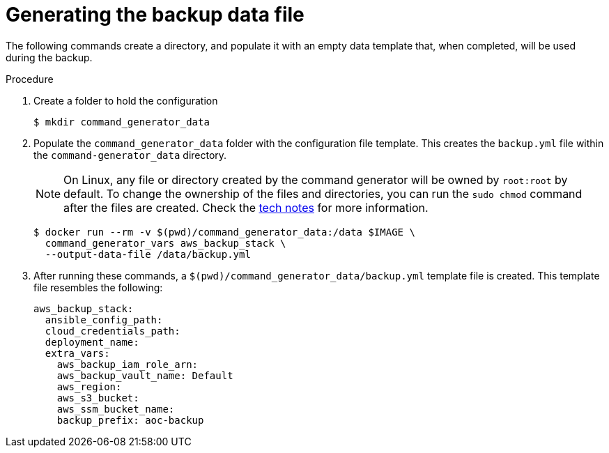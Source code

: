 [id="proc-aws-generate-backup-data-file"]

= Generating the backup data file

The following commands create a directory, and populate it with an empty data template that, when completed, will be used during the backup.

.Procedure
. Create a folder to hold the configuration
+
[literal, options="nowrap" subs="+attributes"]
----
$ mkdir command_generator_data
----
. Populate the `command_generator_data` folder with the configuration file template.
This creates the `backup.yml` file within the `command-generator_data` directory.
+

[NOTE]
====
On Linux, any file or directory created by the command generator will be owned by `root:root` by default. To change the ownership of the files and directories, you can run the `sudo chmod` command after the files are created. Check the xref:tech-note-linux-files-owned-by-root[tech notes] for more information.
====

+
[literal, options="nowrap" subs="+attributes"]
----
$ docker run --rm -v $(pwd)/command_generator_data:/data $IMAGE \
  command_generator_vars aws_backup_stack \
  --output-data-file /data/backup.yml
----

. After running these commands, a `$(pwd)/command_generator_data/backup.yml` template file is created.
This template file resembles the following:
+
[literal, options="nowrap" subs="+attributes"]
----
aws_backup_stack:
  ansible_config_path:
  cloud_credentials_path:
  deployment_name:
  extra_vars:
    aws_backup_iam_role_arn:
    aws_backup_vault_name: Default
    aws_region:
    aws_s3_bucket:
    aws_ssm_bucket_name:
    backup_prefix: aoc-backup
----
